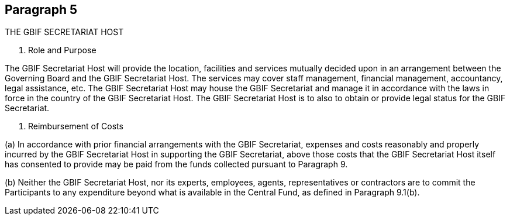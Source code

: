 [[short-id]]
== Paragraph 5
THE GBIF SECRETARIAT HOST

1. Role and Purpose

The GBIF Secretariat Host will provide the location, facilities and services mutually
decided upon in an arrangement between the Governing Board and the GBIF
Secretariat Host. The services may cover staff management, financial management,
accountancy, legal assistance, etc. The GBIF Secretariat Host may house the GBIF
Secretariat and manage it in accordance with the laws in force in the country of the
GBIF Secretariat Host. The GBIF Secretariat Host is to also to obtain or provide legal
status for the GBIF Secretariat.

2. Reimbursement of Costs

(a) In accordance with prior financial arrangements with the GBIF Secretariat,
expenses and costs reasonably and properly incurred by the GBIF Secretariat Host
in supporting the GBIF Secretariat, above those costs that the GBIF Secretariat
Host itself has consented to provide may be paid from the funds collected pursuant
to Paragraph 9.

(b) Neither the GBIF Secretariat Host, nor its experts, employees, agents,
representatives or contractors are to commit the Participants to any expenditure
beyond what is available in the Central Fund, as defined in Paragraph 9.1(b). 
